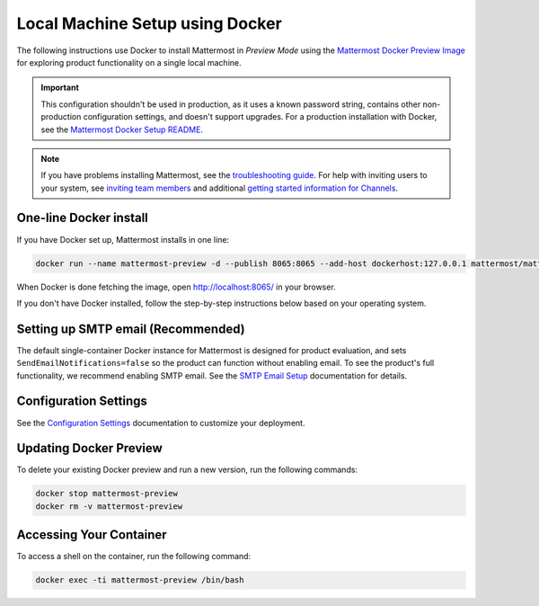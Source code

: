 ..  _docker-local-machine:

Local Machine Setup using Docker 
================================

|all-plans| |self-hosted|

.. |all-plans| image:: ../images/all-plans-badge.png
  :scale: 30
  :target: https://mattermost.com/pricing
  :alt: Available in Mattermost Free and Starter subscription plans.

.. |self-hosted| image:: ../images/self-hosted-badge.png
  :scale: 30
  :target: https://mattermost.com/deploy
  :alt: Available for Mattermost Self-Hosted deployments.

The following instructions use Docker to install Mattermost in *Preview Mode* using the `Mattermost Docker Preview Image <https://github.com/mattermost/mattermost-docker-preview>`__ for exploring product functionality on a single local machine. 

.. important::

  This configuration shouldn't be used in production, as it uses a known password string, contains other non-production configuration settings, and doesn't support upgrades. For a production installation with Docker, see the `Mattermost Docker Setup README <https://github.com/mattermost/docker#mattermost-docker-setup>`__.

.. note::
  If you have problems installing Mattermost, see
  the `troubleshooting guide <https://docs.mattermost.com/install/troubleshooting.html>`__. For help with inviting users to your system, see `inviting team members <https://docs.mattermost.com/messaging/managing-members.html>`__ and additional `getting started information for Channels <https://docs.mattermost.com/guides/channels.htmld>`__. 
  
One-line Docker install
-----------------------

If you have Docker set up, Mattermost installs in one line:

.. code:: bash

   docker run --name mattermost-preview -d --publish 8065:8065 --add-host dockerhost:127.0.0.1 mattermost/mattermost-preview
 
When Docker is done fetching the image, open http://localhost:8065/ in your browser.

If you don't have Docker installed, follow the step-by-step instructions below based on your operating system.

.. tabs::

  .. tab:: macOS
  
    1. Install `Docker for Mac <https://docs.docker.com/installation/mac/>`__ 

    2. Run:

      .. code:: bash

         docker run --name mattermost-preview -d --publish 8065:8065 --add-host dockerhost:127.0.0.1 mattermost/mattermost-preview

    3. When Docker is done fetching the image, open ``http://localhost:8065/`` in your browser.
  
  .. tab:: Windows 10
  
    1. Install `Docker for Windows <https://docs.docker.com/installation/windows/>`__

    2. Run:

      .. code:: bash

         docker run --name mattermost-preview -d --publish 8065:8065 --add-host dockerhost:127.0.0.1 mattermost/mattermost-preview

    3. When Docker is done fetching the image, open ``http://localhost:8065/`` in your browser.
  
  .. tab:: Ubuntu
  
    1. Follow the `Install Docker Engine on Ubuntu <https://docs.docker.com/installation/ubuntulinux/>`__ documentation, or follow the summary steps below:

      .. code:: bash

         sudo apt-get update
         sudo apt-get install wget
         wget -qO- https://get.docker.com/ | sh
         sudo usermod -aG docker <username>
         sudo service docker start
         newgrp docker

    2. Start Docker container:

      .. code:: bash

         docker run --name mattermost-preview -d --publish 8065:8065 --add-host dockerhost:127.0.0.1 mattermost/mattermost-preview

    3. When Docker is done fetching the image, open ``http://localhost:8065/`` in your browser.
  
  .. tab:: Fedora
  
    1. Follow the `Install Docker Engine on Fedora <https://docs.docker.com/engine/installation/linux/fedora/>`__ documentation, or follow the summary steps below:

      .. code:: bash
      
         sudo dnf -y install dnf-plugins-core
         sudo dnf config-manager \
         --add-repo \
         https://download.docker.com/linux/fedora/docker-ce.repo
         sudo dnf install docker-ce docker-compose git # Accepting the new docker repository key
         sudo usermod -aG docker <username>
         sudo systemctl start docker
 
    2. Start Docker container: 

      .. code:: bash
      
         docker run --name mattermost-preview -d --publish 8065:8065 --add-host dockerhost:127.0.0.1 mattermost/mattermost-preview
       
    3. When Docker is done fetching the image, open http://localhost:8065/ in your browser.
  
  .. tab:: Arch Linux
  
    To install the preview on Arch Linux, see the `installation steps <https://wiki.archlinux.org/index.php/Mattermost#With_Docker>`__ on the Arch Linux wiki.

Setting up SMTP email (Recommended) 
-----------------------------------

The default single-container Docker instance for Mattermost is designed for product evaluation, and sets ``SendEmailNotifications=false`` so the product can function without enabling email. To see the product's full functionality, we recommend enabling SMTP email. See the `SMTP Email Setup <https://docs.mattermost.com/configure/smtp-email.html>`__ documentation for details.

Configuration Settings
----------------------

See the `Configuration Settings <https://docs.mattermost.com/configure/configuration-settings.html>`__ documentation to customize your deployment.

Updating Docker Preview
-----------------------

To delete your existing Docker preview and run a new version, run the following commands: 

.. code:: bash

   docker stop mattermost-preview
   docker rm -v mattermost-preview

Accessing Your Container
------------------------

To access a shell on the container, run the following command:

.. code:: bash

   docker exec -ti mattermost-preview /bin/bash
